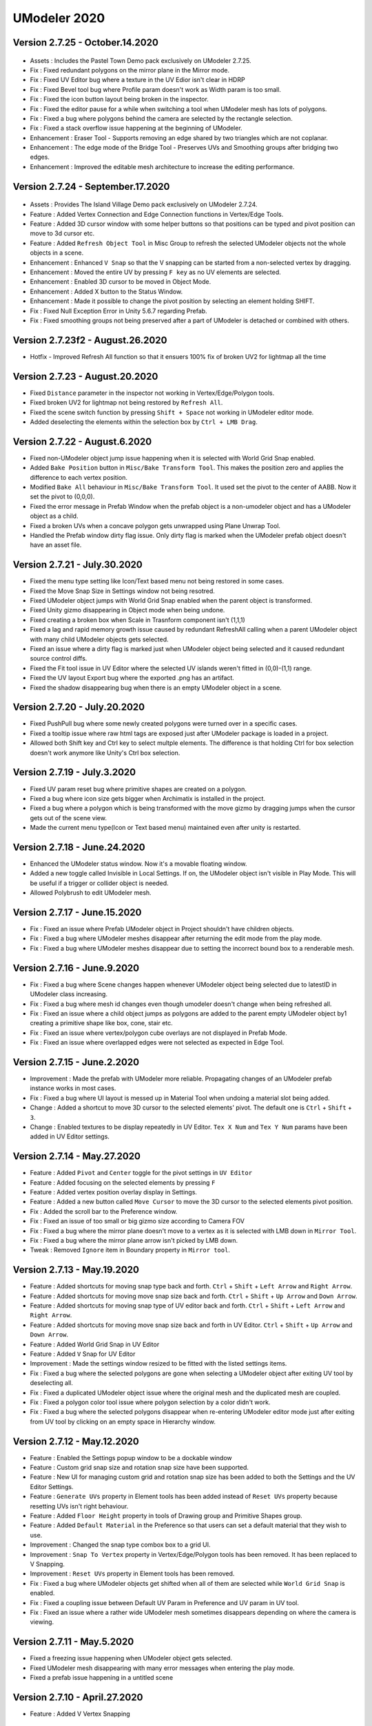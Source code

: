 ############################
UModeler 2020
############################ 

Version 2.7.25 - October.14.2020
===================================

 .. figure:: /images/Pastel_Town.png

- Assets : Includes the Pastel Town Demo pack exclusively on UModeler 2.7.25.
- Fix : Fixed redundant polygons on the mirror plane in the Mirror mode.
- Fix : Fixed UV Editor bug where a texture in the UV Edior isn't clear in HDRP
- Fix : Fixed Bevel tool bug where Profile param doesn't work as Width param is too small.
- Fix : Fixed the icon button layout being broken in the inspector.
- Fix : Fixed the editor pause for a while when switching a tool when UModeler mesh has lots of polygons.
- Fix : Fixed a bug where polygons behind the camera are selected by the rectangle selection.
- Fix : Fixed a stack overflow issue happening at the beginning of UModeler.
- Enhancement : Eraser Tool - Supports removing an edge shared by two triangles which are not coplanar.
- Enhancement : The edge mode of the Bridge Tool - Preserves UVs and Smoothing groups after bridging two edges.
- Enhancement : Improved the editable mesh architecture to increase the editing performance.

Version 2.7.24 - September.17.2020
===================================
 
 .. figure:: /images/UModeler2.7.14_Island_Village_Shot.jpg

- Assets : Provides The Island Village Demo pack exclusively on UModeler 2.7.24.
- Feature : Added Vertex Connection and Edge Connection functions in Vertex/Edge Tools.
- Feature : Added 3D cursor window with some helper buttons so that positions can be typed and pivot position can move to 3d cursor etc.
- Feature : Added ``Refresh Object Tool`` in Misc Group to refresh the selected UModeler objects not the whole objects in a scene. 
- Enhancement : Enhanced ``V Snap`` so that the V snapping can be started from a non-selected vertex by dragging.
- Enhancement : Moved the entire UV by pressing ``F key`` as no UV elements are selected.
- Enhancement : Enabled 3D cursor to be moved in Object Mode.
- Enhancement : Added X button to the Status Window.
- Enhancement : Made it possible to change the pivot position by selecting an element holding SHIFT.
- Fix : Fixed Null Exception Error in Unity 5.6.7 regarding Prefab.
- Fix : Fixed smoothing groups not being preserved after a part of UModeler is detached or combined with others.

Version 2.7.23f2 - August.26.2020
===================================
- Hotfix - Improved Refresh All function so that it ensuers 100% fix of broken UV2 for lightmap all the time 

Version 2.7.23 - August.20.2020
=================================
- Fixed ``Distance`` parameter in the inspector not working in Vertex/Edge/Polygon tools.
- Fixed broken UV2 for lightmap not being restored by ``Refresh All``.
- Fixed the scene switch function by pressing ``Shift + Space`` not working in UModeler editor mode.
- Added deselecting the elements within the selection box by ``Ctrl + LMB Drag``.
 
Version 2.7.22 - August.6.2020
=================================
- Fixed non-UModeler object jump issue happening when it is selected with World Grid Snap enabled.
- Added ``Bake Position`` button in ``Misc/Bake Transform Tool``. This makes the position zero and applies the difference to each vertex position.
- Modified ``Bake All`` behaviour in ``Misc/Bake Transform Tool``. It used set the pivot to the center of AABB. Now it set the pivot to (0,0,0).
- Fixed the error message in Prefab Window when the prefab object is a non-umodeler object and has a UModeler object as a child.
- Fixed a broken UVs when a concave polygon gets unwrapped using Plane Unwrap Tool.
- Handled the Prefab window dirty flag issue. Only dirty flag is marked when the UModeler prefab object doesn't have an asset file. 
 
Version 2.7.21 - July.30.2020
=================================
- Fixed the menu type setting like Icon/Text based menu not being restored in some cases.
- Fixed the Move Snap Size in Settings window not being resotred.
- Fixed UModeler object jumps with World Grid Snap enabled when the parent object is transformed.
- Fixed Unity gizmo disappearing in Object mode when being undone.
- Fixed creating a broken box when Scale in Trasnform component isn't (1,1,1)
- Fixed a lag and rapid memory growth issue caused by redundant RefreshAll calling when a parent UModeler object with many child UModeler objects gets selected.
- Fixed an issue where a dirty flag is marked just when UModeler object being selected and it caused redundant source control diffs.
- Fixed the Fit tool issue in UV Editor where the selected UV islands weren't fitted in (0,0)-(1,1) range.
- Fixed the UV layout Export bug where the exported .png has an artifact.
- Fixed the shadow disappearing bug when there is an empty UModeler object in a scene.
 
Version 2.7.20 - July.20.2020
=================================
- Fixed PushPull bug where some newly created polygons were turned over in a specific cases. 
- Fixed a tooltip issue where raw html tags are exposed just after UModeler package is loaded in a project.
- Allowed both Shift key and Ctrl key to select multple elements. The difference is that holding Ctrl for box selection doesn't work anymore like Unity's Ctrl box selection.
 
Version 2.7.19 - July.3.2020
=================================
- Fixed UV param reset bug where primitive shapes are created on a polygon.
- Fixed a bug where icon size gets bigger when Archimatix is installed in the project.
- Fixed a bug where a polygon which is being transformed with the move gizmo by dragging jumps when the cursor gets out of the scene view.
- Made the current menu type(Icon or Text based menu) maintained even after unity is restarted. 
 
Version 2.7.18 - June.24.2020 
=================================
- Enhanced the UModeler status window. Now it's a movable floating window. 
- Added a new toggle called Invisible in Local Settings. If on, the UModeler object isn't visible in Play Mode. This will be useful if a trigger or collider object is needed. 
- Allowed Polybrush to edit UModeler mesh.  
 
Version 2.7.17 - June.15.2020
=================================
- Fix : Fixed an issue where Prefab UModeler object in Project shouldn't have children objects.
- Fix : Fixed a bug where UModeler meshes disappear after returning the edit mode from the play mode.
- Fix : Fixed a bug where UModeler meshes disappear due to setting the incorrect bound box to a renderable mesh.
 
Version 2.7.16 - June.9.2020
================================
- Fix : Fixed a bug where Scene changes happen whenever UModeler object being selected due to latestID in UModeler class increasing.
- Fix : Fixed a bug where mesh id changes even though umodeler doesn't change when being refreshed all.
- Fix : Fixed an issue where a child object jumps as polygons are added to the parent empty UModeler object by1 creating a primitive shape like box, cone, stair etc.
- Fix : Fixed an issue where vertex/polygon cube overlays are not displayed in Prefab Mode.
- Fix : Fixed an issue where overlapped edges were not selected as expected in Edge Tool.
 
Version 2.7.15 - June.2.2020
================================
- Improvement : Made the prefab with UModeler more reliable. Propagating changes of an UModeler prefab instance works in most cases.
- Fix : Fixed a bug where UI layout is messed up in Material Tool when undoing a material slot being added.
- Change : Added a shortcut to move 3D cursor to the selected elements' pivot. The default one is ``Ctrl`` + ``Shift`` + ``3``.
- Change : Enabled textures to be display repeatedly in UV Editor. ``Tex X Num`` and ``Tex Y Num`` params have been added in UV Editor settings.
 
Version 2.7.14 - May.27.2020
================================
- Feature : Added ``Pivot`` and ``Center`` toggle for the pivot settings in ``UV Editor``
- Feature : Added focusing on the selected elements by pressing ``F``
- Feature : Added vertex position overlay display in Settings.
- Feature : Added a new button called ``Move Cursor`` to move the 3D cursor to the selected elements pivot position.
- Fix : Added the scroll bar to the Preference window.
- Fix : Fixed an issue of too small or big gizmo size according to Camera FOV
- Fix : Fixed a bug where the mirror plane doesn't move to a vertex as it is selected with LMB down in ``Mirror Tool``.
- Fix : Fixed a bug where the mirror plane arrow isn't picked by LMB down.
- Tweak : Removed ``Ignore`` item in Boundary property in ``Mirror tool``.
 
Version 2.7.13 - May.19.2020
=====================================
- Feature : Added shortcuts for moving snap type back and forth. ``Ctrl`` + ``Shift`` + ``Left Arrow`` and ``Right Arrow``.
- Feature : Added shortcuts for moving move snap size back and forth. ``Ctrl`` + ``Shift`` + ``Up Arrow`` and ``Down Arrow``.
- Feature : Added shortcuts for moving snap type of UV editor back and forth. ``Ctrl`` + ``Shift`` + ``Left Arrow`` and ``Right Arrow``.
- Feature : Added shortcuts for moving move snap size back and forth in UV Editor. ``Ctrl`` + ``Shift`` + ``Up Arrow`` and ``Down Arrow``.
- Feature : Added World Grid Snap in UV Editor
- Feature : Added ``V`` Snap for UV Editor
- Improvement : Made the settings window resized to be fitted with the listed settings items.
- Fix : Fixed a bug where the selected polygons are gone when selecting a UModeler object after exiting UV tool by deselecting all.
- Fix : Fixed a duplicated UModeler object issue where the original mesh and the duplicated mesh are coupled.
- Fix : Fixed a polygon color tool issue where polygon selection by a color didn't work.
- Fix : Fixed a bug where the selected polygons disappear when re-entering UModeler editor mode just after exiting from UV tool by clicking on an empty space in Hierarchy window.
 
Version 2.7.12 - May.12.2020
=====================================
- Feature : Enabled the Settings popup window to be a dockable window
- Feature : Custom grid snap size and rotation snap size have been supported.
- Feature : New UI for managing custom grid and rotation snap size has been added to both the Settings and the UV Editor Settings.
- Feature : ``Generate UVs`` property in Element tools has been added instead of ``Reset UVs`` property because resetting UVs isn't right behaviour.
- Feature : Added ``Floor Height`` property in tools of Drawing group and Primitive Shapes group.
- Feature : Added ``Default Material`` in the Preference so that users can set a default material that they wish to use.
- Improvement : Changed the snap type combox box to a grid UI.
- Improvement : ``Snap To Vertex`` property in Vertex/Edge/Polygon tools has been removed. It has been replaced to V Snapping.
- Improvement : ``Reset UVs`` property in Element tools has been removed.
- Fix : Fixed a bug where UModeler objects get shifted when all of them are selected while ``World Grid Snap`` is enabled.
- Fix : Fixed a coupling issue between Default UV Param in Preference and UV param in UV tool.
- Fix : Fixed an issue where a rather wide UModeler mesh sometimes disappears depending on where the camera is viewing.
 
Version 2.7.11 - May.5.2020
=====================================
- Fixed a freezing issue happening when UModeler object gets selected.  
- Fixed UModeler mesh disappearing with many error messages when entering the play mode. 
- Fixed a prefab issue happening in a untitled scene
 
Version 2.7.10 - April.27.2020
=====================================
- Feature : Added V Vertex Snapping
 
Version 2.7.9 - April.15.2020
===================================
- Fix : Fixed an issue where duplicated UModeler objects shared meshes 
- Fix : Fixed a material issue where new assigned  materials of UModeler prefab objects returned to the default ones.
- Fix : Fixed a bug where UModeler mesh disappeared when it is selected after Lightmap Static in Local Settings is toggled on/off  with multiple selected UModeler objects.
- Fix : Fixed an issue where X axis corresponded with Depth param and Y axis corresponded with Width param in Rectangle, Box, Room and Stair tools.
- Enhancement : Exposed an icon for UModelerizing on the toolbar in the scene view only when non-umodeler objects with mesh filters are selected.
- Enhancement : Added UModelerlize item to the GameObject menu and the popup menu in the hierarchy window.
 
Version 2.7.8 - April.7.2020
===================================
- Fix : Fixed an issue of UV Default parameters for UV Tool. 
- Fix : Fixed a bug where helper arrows and planes in Multiple PushPull and Mirror tool are affected by transform's scale and rotation 
- Fix : Fixed a bug where UModelerized meshes disappear when they are selected. 
- Change : Allows 3D cursor to be snapped to the center of edge and polygon by moving a gizmo holding LMB 
 
Version 2.7.7 - March.31.2020
=================================
- Enhancement : Added UV Tool default parameters to Preference. Shift, Rotation, Scale parameter in UV Tool are reset based on them.
- Enhancement : Added [Create Smoothing Groups as UModelerize]. If it is enabled, smoothing groups will be created when UModelerlizing.
- Fix : Wrong Settings windows location while Multiple Scene views are opened.
- Fix : Fixed an issue where a shape created with One-Click Build wasn't affected by World Grid Snap.
- Fix : Fixed a bug where a primitive shape object went away when undoing/redoing.

Version 2.7.6 - March.26.2020
=======================================
- Fix : Fixed a bug where object highlight is invisible after UModeler component is removed.
- Fix : Fixed UModeler mesh disappearing when multiple UModeler objects are deleted and undone and one of them are selected.
- Fix : Fixed an issue where the created UModeler object by redoing wasn't selected so more redoing didn't work.
- Fix : Fixed a bug where a mesh isn't rendered when a UModeler component is added to the empty game object and create some primitive shapes.
- Improvement : Warning message is displayed when Rotate and Scale gizmo are invisible because the 3D cursor is away from the current camera view. 

Version 2.7.5 - March.16.2020
======================================= 
- Feature : Added Auto layout tool to UV Editor to enable multiple selected polygons to be unwrap using Auto layout at once.
- Enhancement : Added "Select Only Visible" property to the 18 following tools.
- Drawing Group - Line, Arc, Rectangle, Disk, Side Stair, Parallel
- Primitive Shapes Group - Box, Room, Stair, Cylinder, Cone, Spiral Stair, Sphere, Capsule
- Add Group : PushPull, Inset, Clone
- Remove Group : Eraser
- Enhancement : Now while "Select Only Visible" property is on, backfaced polygons can't be selected.
- Enhancement : Refresh All button has been exposed in the toolbar.
- Fix : Fixed a bug where Unity gizmo disappeared when 3D cursor button is clicked.
- Fix : Fixed an issue where two cube cursors were displayed in Cylinder, Cone and Capsule Tools
- Fix : Fixed a bug where children objects were moved when the parent UModeler object pivot was changed.
- Fix : Fixed an issue where Polygon tool was forced to be selected after Settings icons were toggled. 
 
Version 2.7.4 - March.10.2020
=======================================
- Fix : Fixed an issue where the size of box overlay for selection representation changed abruptly when you move a mouse between the game view and the scene view on play mode. 
- Feature : Implemented Smoothing group generation when UModelerizing considering polygon's adjacency and normals.
 
Version 2.7.3 - March.6.2020
=======================================
- Feature : Added a module to collect usability data using Google analyst.
- Feature : Added focusing on selected elements pressing 'F' in UV Editor
- Fix : Fix an issue where UV Editor camera isn't located at the center of the view, which causes unwrapped polygons with autolayout being out of the center of the view.
- Fix : Fix a bug where edges in too small UModeler mesh aren't selected correctly.
- Fix : Fix an issue where the Settings window is occluded by the global axis when the scene view is too narrow.
- Fix : Allowed minus scale values in UV Tool so that up-side down UVs can be reset by pressing Reset UVs button.

Version 2.7.2 - Feb.25.2020
=======================================
- Fix : Fixed issues in font, size and position of Commentary box on Unity 2019.3 
- Fix : Added shortcuts of 3D cursor(SHIFT+A) and Settings(SHIFT+W). 
- Fix : Fixed a pivot of rotation and scale gizmos when 3D cursor is enabled. 
- Fix : Made unwrapped polygons' uvs not transformed in UV Tool. 
- Fix : Fixed an auto layout issue where a polygon is unwrapped with the same density as the adjacent one which has been already unwrapped. 
- Fix : Fixed an auto layout issue where the first unwrapped polygon is too big. Now it is re-scaled so that it is fit in the UV Editor view size.

Version 2.7.1.2 - Jan.30.2020
=======================================
- Fix : Fixed an issue where Transform properties in the inspector have different looks from the original ones.

Version 2.7.1.1 - Jan.29.2020
=======================================
- Fix : Fixed an issue related to upside down material UVs.

Version 2.7.1 - Jan.28.2020
=======================================
- Enhancement : Allowed minus thickness of Room tool
- Enhancement : Allowed Flip Tool in Object mode, which enables flipping all polygons at once.
- Enhancement : Added Increment Snap. Now None, World Grid Snap and Increment Snap are available.
- Fix : Fixed an issue that a Prefab icon in the project window would change quickly
- Fix : Fixed an issue regarding editing UModeler in Prefab mode 
- Fix : UV reset bug when vertex/edge/polygons being transformed by adding [Reset UVs] property. 
- Fix : Fixed a bug where UModeler prefab instance would disappear when a prefab is placed in a level by dragging.
- Fix : Fixed an issue where child UModeler objects would get invisible when its parent prefab is instanced.
- Fix : Made a mesh collider up to date whenever UModeler mesh changes.

Version 2.7.0 - Jan.7.2020
=============================
- Fix : Fixed InvalidCastException in TPUModelerEditor.BaseTool.Properties[T]
- Fix : Fixed bug where a material assigned by dragging gets back to the previous one when entering play mode.
- Fix : Fixed bug where .obj file exported from UModeler has floating number with commas for separating decimals in Russian locale.
- Enhancement : Enabled Grid snap to be done along each X, Y, Z.
- Enhancement : Improved Autolayout so that the current double-clicked polygon can be stitched next to the just previous selected polygon.